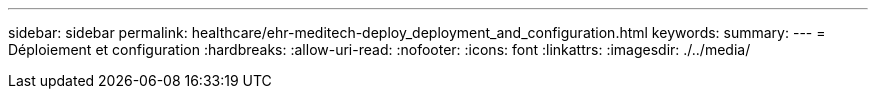 ---
sidebar: sidebar 
permalink: healthcare/ehr-meditech-deploy_deployment_and_configuration.html 
keywords:  
summary:  
---
= Déploiement et configuration
:hardbreaks:
:allow-uri-read: 
:nofooter: 
:icons: font
:linkattrs: 
:imagesdir: ./../media/


